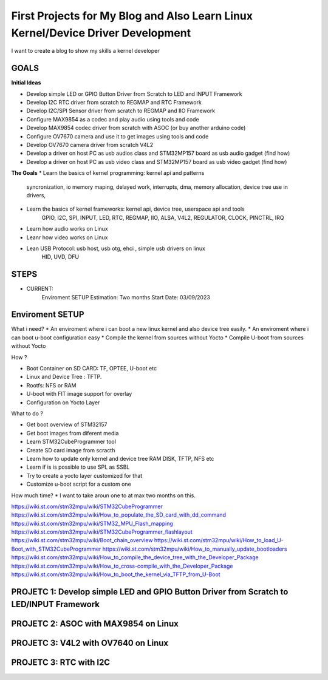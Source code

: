 
First Projects for My Blog and Also Learn Linux Kernel/Device Driver Development 
--------------------------------------------------------------------------------

I want to create a blog to show my skills a kernel developer

GOALS
~~~~~~
**Initial Ideas**  

* Develop simple LED or GPIO Button Driver from Scratch to LED and INPUT Framework
* Develop I2C RTC driver from scratch to REGMAP and RTC Framework
* Develop I2C/SPI Sensor driver from scratch to REGMAP and IIO Framework
* Configure MAX9854 as a codec and play audio using tools and code
* Develop MAX9854 codec driver from scratch with ASOC (or buy another arduino code) 
* Configure OV7670 camera and use it to get images using tools and code
* Develop OV7670 camera driver from scratch V4L2 
* Develop a driver on host PC as usb audios class and STM32MP157 board as usb audio gadget (find how)
* Develop a driver on host PC as usb video class and STM32MP157 board as usb video gadget (find how)

**The Goals**
* Learn the basics of kernel programming: kernel api and patterns
    syncronization, io memory maping, delayed work, interrupts, dma, memory allocation, device tree use
    in drivers,

* Learn the basics of kernel frameworks: kernel api, device tree, userspace api and tools
    GPIO, I2C, SPI, INPUT, LED, RTC, REGMAP, IIO, ALSA, V4L2, REGULATOR, CLOCK, PINCTRL, IRQ

* Learn how audio works on Linux 

* Leanr how video works on Linux 

* Lean USB Protocol: usb host, usb otg, ehci , simple usb drivers on linux 
    HID, UVD, DFU 


STEPS
~~~~~~~~~~~~~~~~

* CURRENT: 
     Enviroment SETUP
     Estimation: Two months 
     Start Date: 03/09/2023


Enviroment SETUP 
~~~~~~~~~~~~~~~~


What i need? 
* An enviroment where i can boot a new linux kernel and also device tree easily. 
* An enviroment where i can boot u-boot configuration easy
* Compile the kernel from sources without Yocto 
* Compile U-boot from sources without Yocto 


How ? 

* Boot Container on SD CARD: TF, OPTEE, U-boot etc 
* Linux and Device Tree : TFTP.
* Rootfs: NFS or RAM
* U-boot with FIT image support for overlay
* Configuration on Yocto Layer


What to do ? 

* Get boot overview of STM32157
* Get boot images from diferent media 
* Learn STM32CubeProgrammer tool 
* Create SD card image from scracth 
* Learn how to update only kernel and device tree RAM DISK, TFTP, NFS etc
* Learn if is is possible to use SPL as SSBL 
* Try to create a yocto layer customized for that
* Customize u-boot script for a custom one

How much time?
* I want to take aroun one to at max two months on this. 



https://wiki.st.com/stm32mpu/wiki/STM32CubeProgrammer
https://wiki.st.com/stm32mpu/wiki/How_to_populate_the_SD_card_with_dd_command
https://wiki.st.com/stm32mpu/wiki/STM32_MPU_Flash_mapping
https://wiki.st.com/stm32mpu/wiki/STM32CubeProgrammer_flashlayout
https://wiki.st.com/stm32mpu/wiki/Boot_chain_overview
https://wiki.st.com/stm32mpu/wiki/How_to_load_U-Boot_with_STM32CubeProgrammer
https://wiki.st.com/stm32mpu/wiki/How_to_manually_update_bootloaders
https://wiki.st.com/stm32mpu/wiki/How_to_compile_the_device_tree_with_the_Developer_Package
https://wiki.st.com/stm32mpu/wiki/How_to_cross-compile_with_the_Developer_Package
https://wiki.st.com/stm32mpu/wiki/How_to_boot_the_kernel_via_TFTP_from_U-Boot



PROJETC 1: Develop simple LED and GPIO Button Driver from Scratch to LED/INPUT Framework
~~~~~~~~~~~~~~~~~~~~~~~~~~~~~~~~~~~~~~~~~~~~~~~~~~~~~~~~~~~~~~~~~~~~~~~~~~~~~~~~~~~~~~~~



PROJETC 2: ASOC with MAX9854 on Linux
~~~~~~~~~~~~~~~~~~~~~~~~~~~~~~~~~~~~~



PROJETC 3: V4L2 with OV7640 on Linux
~~~~~~~~~~~~~~~~~~~~~~~~~~~~~~~~~~~~


PROJETC 3: RTC with I2C 
~~~~~~~~~~~~~~~~~~~~~~~~